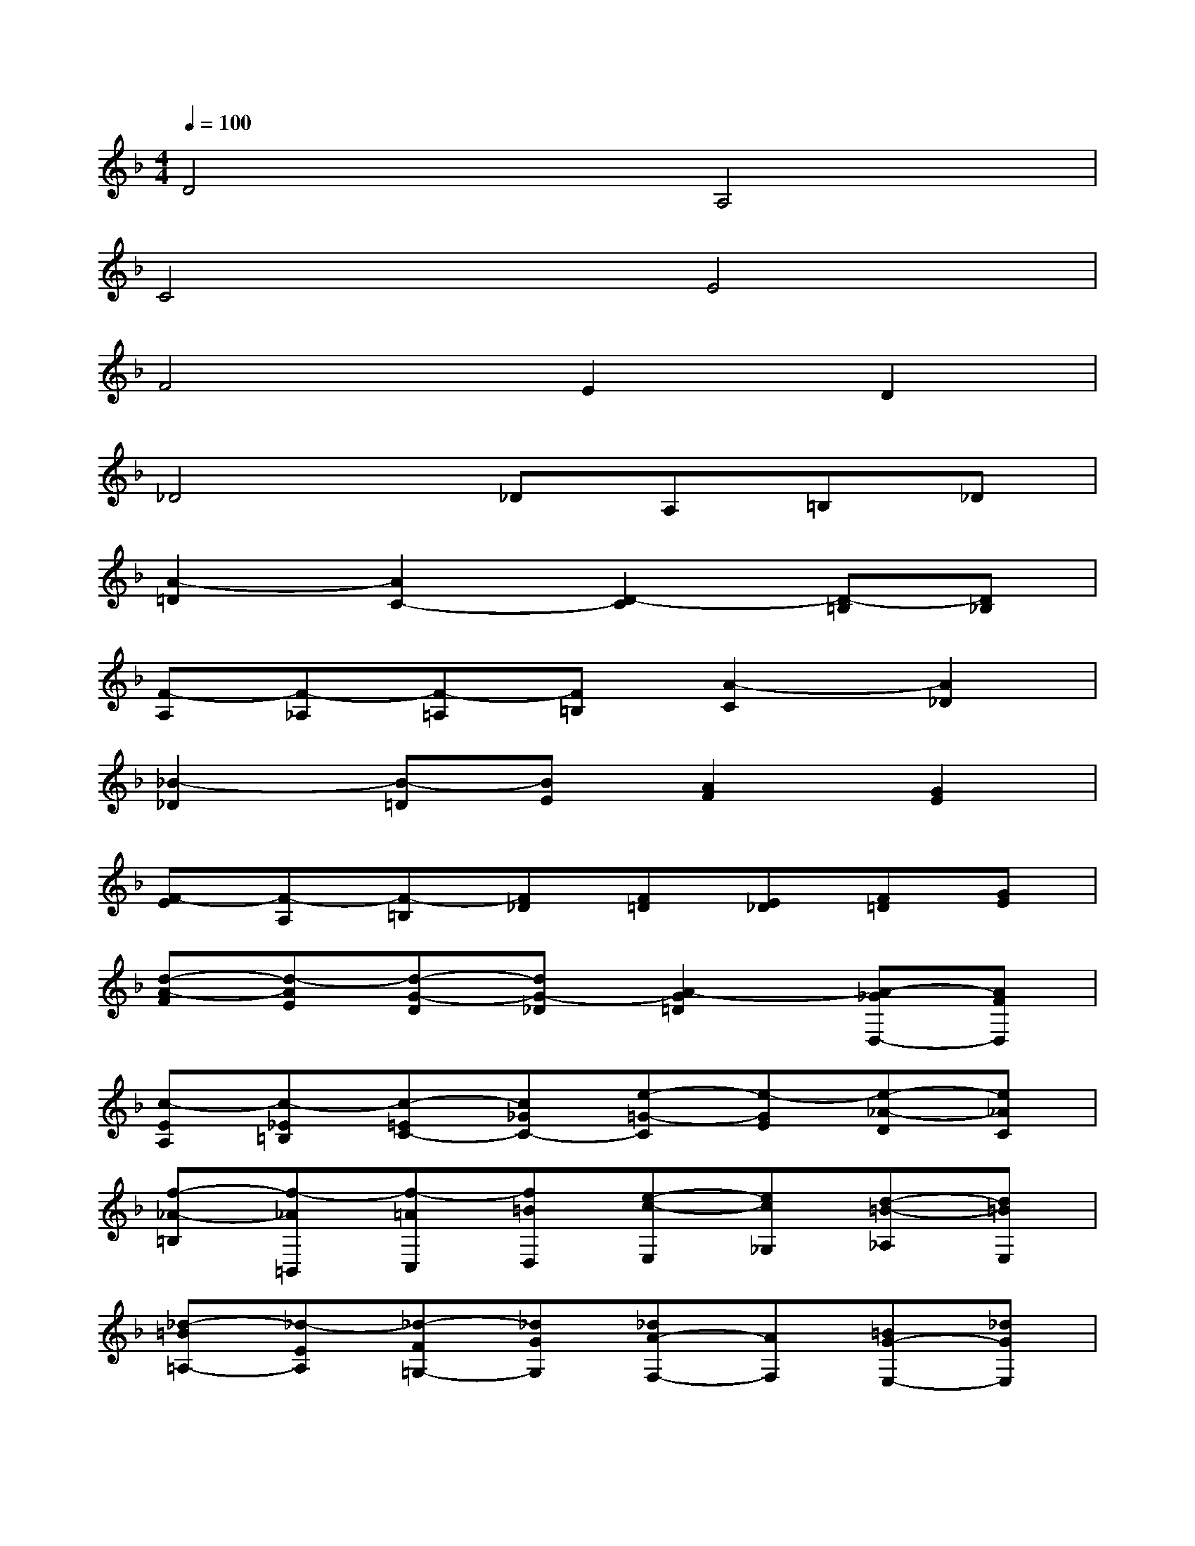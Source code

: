 X:1
T:
M:4/4
L:1/8
Q:1/4=100
K:F%1flats
V:1
D4A,4|
C4E4|
F4E2D2|
_D4_DA,=B,_D|
[A2-=D2][A2C2-][D2-C2][D-=B,][D_B,]|
[F-A,][F-_A,][F-=A,][F=B,][A2-C2][A2_D2]|
[_B2-_D2][B-=D][BE][A2F2][G2E2]|
[F-E][F-A,][F-=B,][F_D][F=D][E_D][F=D][GE]|
[d-A-F][d-AE][d-G-D][dG-_D][A2-G2=D2][A-_GD,-][AFD,]|
[c-EA,][c-_E=B,][c-=EC-][c_GC-][e-=G-C][e-GE][e-_A-D][e_AC]|
[f-_A-=B,][f-_A=B,,][f-=AC,][f=BD,][e-c-E,][ec_G,][d-=B-_A,][d=BE,]|
[_d-=B=A,-][_d-EA,][_d-F=G,-][_dGG,][_dA-F,-][AF,][=BG-E,-][_dGE,]|
[=d-GD,][d-_GD][d-=GE][dA_G][d_B-=G-][dBG][eA-F-][fAF]|
[gG-E-][=BG-E][_dG-=D-][dGD][e-G_D-][eE_D][=d-FD-][dGD]|
[dA-E-A,-][_dA-E-A,-][c-AE-A,-][c-GEA,][c-_G=D-D,-][cED-D,-][=BF-D-D,-][_BFDD,]|
[AF-D-F,-][_AF-DF,-][=AF-CF,-][=BF=B,F,][c-FA,-][cAA,-][_d-=GA,-][_dFA,]